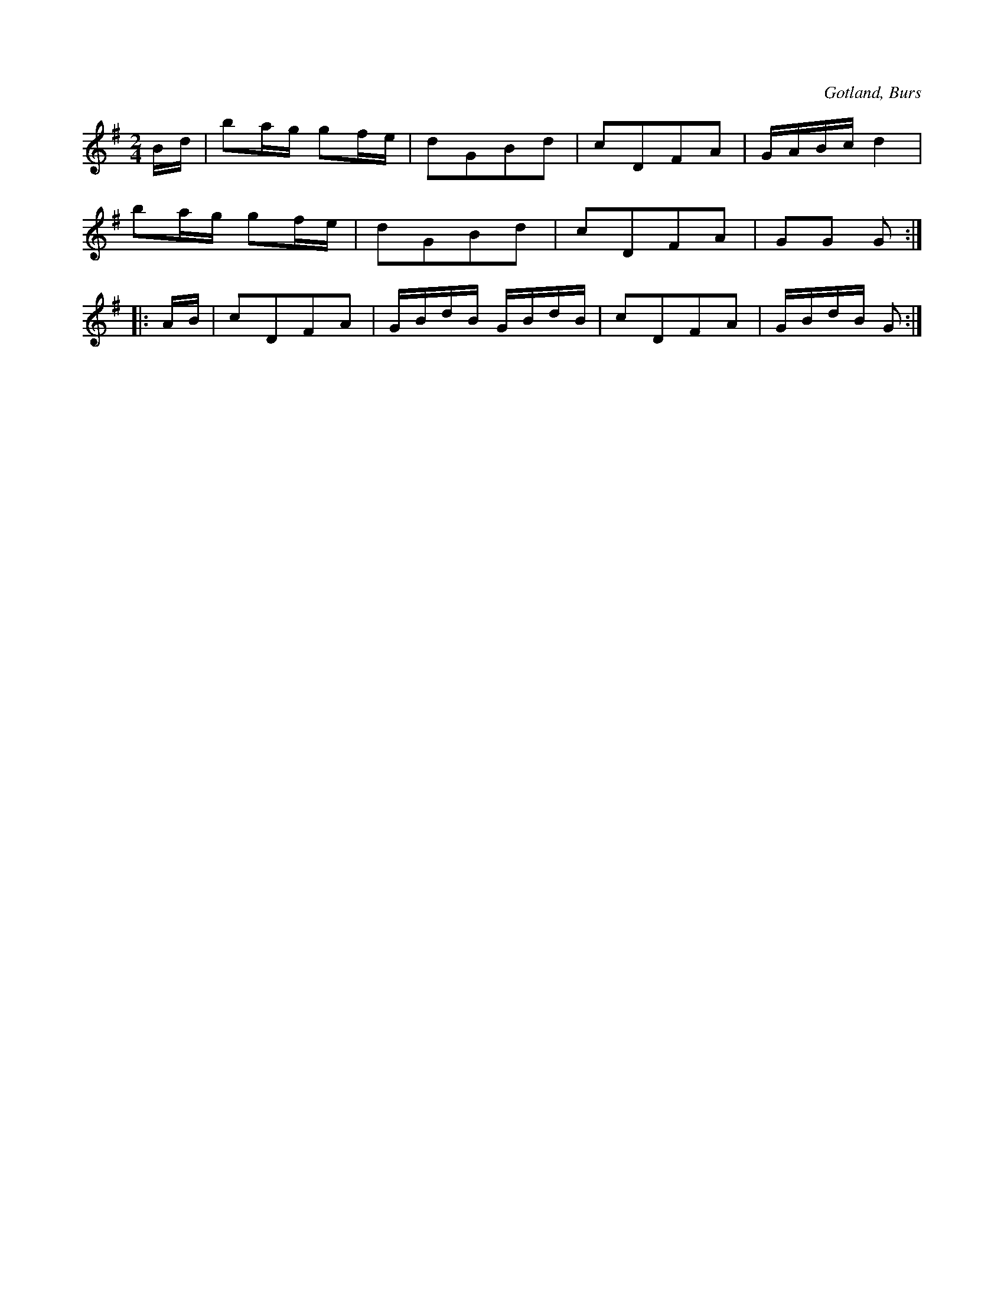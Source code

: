 X:602
T:
S:Uppt. efter »Florsen» i Burs.
R:schottis
O:Gotland, Burs
M:2/4
L:1/16
K:G
Bd|b2ag g2fe|d2G2B2d2|c2D2F2A2|GABc d4|
b2ag g2fe|d2G2B2d2|c2D2F2A2|G2G2 G2:|
|:AB|c2D2F2A2|GBdB GBdB|c2D2F2A2|GBdB G2:|

